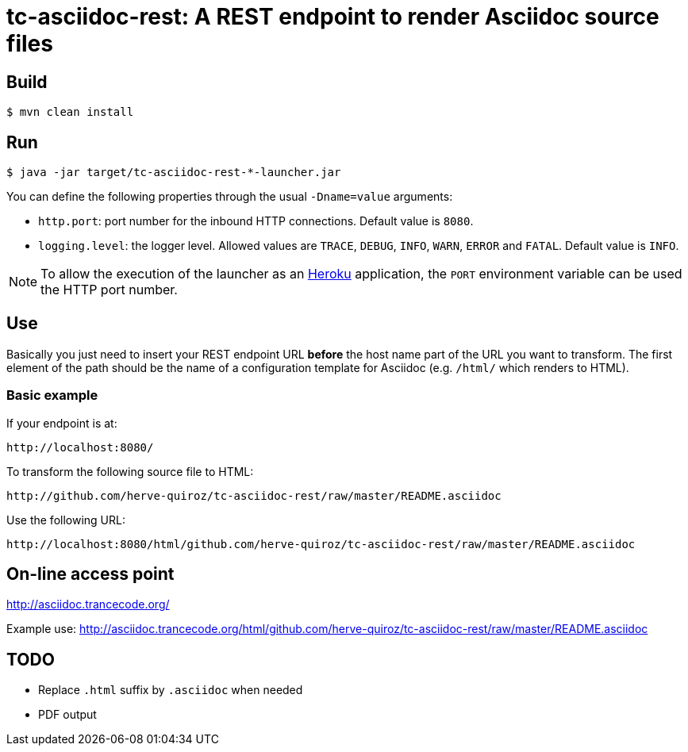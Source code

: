tc-asciidoc-rest: A REST endpoint to render Asciidoc source files
=================================================================

== Build

----
$ mvn clean install
----

== Run

----
$ java -jar target/tc-asciidoc-rest-*-launcher.jar
----

You can define the following properties through the usual `-Dname=value`
arguments:

- `http.port`: port number for the inbound HTTP connections. Default value is
  `8080`.
- `logging.level`: the logger level. Allowed values are `TRACE`,
  `DEBUG`, `INFO`, `WARN`, `ERROR` and `FATAL`. Default value is `INFO`.

NOTE: To allow the execution of the launcher as an http://heroku.com/[Heroku]
application, the `PORT` environment variable can be used the HTTP port number.

== Use

Basically you just need to insert your REST endpoint URL *before* the host name
part of the URL you want to transform. The first element of the path should be
the name of a configuration template for Asciidoc (e.g. `/html/` which renders
to HTML).

=== Basic example

If your endpoint is at:

----
http://localhost:8080/
----

To transform the following source file to HTML:

----
http://github.com/herve-quiroz/tc-asciidoc-rest/raw/master/README.asciidoc
----

Use the following URL:

----
http://localhost:8080/html/github.com/herve-quiroz/tc-asciidoc-rest/raw/master/README.asciidoc
----

== On-line access point

http://asciidoc.trancecode.org/

Example use: http://asciidoc.trancecode.org/html/github.com/herve-quiroz/tc-asciidoc-rest/raw/master/README.asciidoc

== TODO

- Replace `.html` suffix by `.asciidoc` when needed
- PDF output

// vim: set syntax=asciidoc:
